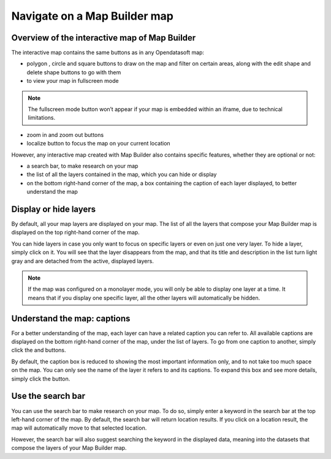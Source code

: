 Navigate on a Map Builder map
=============================

Overview of the interactive map of Map Builder
----------------------------------------------

.. localizedimage:: images/navigate-on-map.png
    :alt: Screenshot of Map Builder in preview mode

The interactive map contains the same buttons as in any Opendatasoft map:

* polygon |icon-polygon|, circle |icon-circle| and square |icon-square| buttons to draw on the map and filter on certain areas, along with the edit shape |icon-edit| and delete shape |icon-trash-map| buttons to go with them
* |icon-fullscreen| to view your map in fullscreen mode

.. admonition:: Note
   :class: note

   The fullscreen mode button won’t appear if your map is embedded within an iframe, due to technical limitations.

* zoom in |icon-zoom-in| and zoom out |icon-zoom-out| buttons
* localize |icon-localize| button to focus the map on your current location

However, any interactive map created with Map Builder also contains specific features, whether they are optional or not:

* a search bar, to make research on your map
* the list of all the layers contained in the map, which you can hide or display
* on the bottom right-hand corner of the map, a box containing the caption of each layer displayed, to better understand the map

Display or hide layers
----------------------

.. localizedimage:: images/layer-hidden.png
    :alt: Screenshot of Map Builder in preview mode, when a layer is hidden

By default, all your map layers are displayed on your map. The list of all the layers that compose your Map Builder map is displayed on the top right-hand corner of the map.

You can hide layers in case you only want to focus on specific layers or even on just one very layer. To hide a layer, simply click on it. You will see that the layer disappears from the map, and that its title and description in the list turn light gray and are detached from the active, displayed layers.

.. admonition:: Note
   :class: note

   If the map was configured on a monolayer mode, you will only be able to display one layer at a time. It means that if you display one specific layer, all the other layers will automatically be hidden.

Understand the map: captions
----------------------------

.. localizedimage:: images/caption-map.png
    :alt: Screenshot of Map Builder with an enlarged caption

For a better understanding of the map, each layer can have a related caption you can refer to. All available captions are displayed on the bottom right-hand corner of the map, under the list of layers. To go from one caption to another, simply click the |icon-left| and |icon-right| buttons.

By default, the caption box is reduced to showing the most important information only, and to not take too much space on the map. You can only see the name of the layer it refers to and its captions. To expand this box and see more details, simply click the |icon-up| button.

Use the search bar
------------------

You can use the search bar to make research on your map. To do so, simply enter a keyword in the search bar at the top left-hand corner of the map. By default, the search bar will return location results. If you click on a location result, the map will automatically move to that selected location.

.. localizedimage:: images/search-bar.png
    :alt: Zoom on the results of a research in Map Builder

However, the search bar will also suggest searching the keyword in the displayed data, meaning into the datasets that compose the layers of your Map Builder map.

.. localizedimage:: images/search-interface.png
    :alt: Screenshot of Map Builder when using the search bar



.. |icon-polygon| image:: images/icon-polygon.png
    :width: 16px
    :height: 16px

.. |icon-circle| image:: images/icon-circle.png
    :width: 14px
    :height: 14px

.. |icon-square| image:: images/icon-square.png
    :width: 14px
    :height: 14px

.. |icon-edit| image:: images/icon-edit.png
    :width: 16px
    :height: 16px

.. |icon-trash-map| image:: images/icon-trash-map.png
    :width: 15px
    :height: 17px

.. |icon-fullscreen| image:: images/icon-fullscreen.png
    :width: 20px
    :height: 20px

.. |icon-zoom-in| image:: images/icon-zoom-in.png
    :width: 14px
    :height: 14px

.. |icon-zoom-out| image:: images/icon-zoom-out.png
    :width: 13px
    :height: 12px

.. |icon-localize| image:: images/icon-localize.png
    :width: 16px
    :height: 16px

.. |icon-right| image:: images/icon-right.png
    :width: 12px
    :height: 14px

.. |icon-left| image:: images/icon-left.png
    :width: 11px
    :height: 13px

.. |icon-up| image:: images/icon-up.png
    :width: 20px
    :height: 17px
